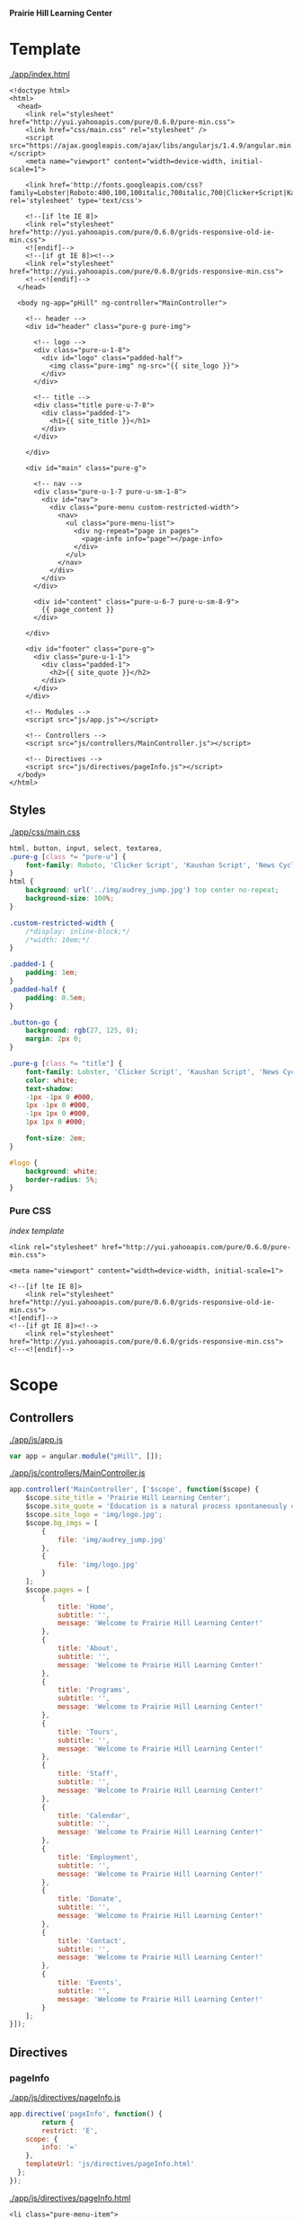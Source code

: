 *Prairie Hill Learning Center*

* Template

  [[./app/index.html]]

  #+NAME: index template
  #+begin_src web :tangle app/index.html :padline no
    <!doctype html>
    <html>
      <head>
        <link rel="stylesheet" href="http://yui.yahooapis.com/pure/0.6.0/pure-min.css">
        <link href="css/main.css" rel="stylesheet" />
        <script src="https://ajax.googleapis.com/ajax/libs/angularjs/1.4.9/angular.min.js"></script>
        <meta name="viewport" content="width=device-width, initial-scale=1">

        <link href='http://fonts.googleapis.com/css?family=Lobster|Roboto:400,100,100italic,700italic,700|Clicker+Script|Kaushan+Script|News+Cycle:400,700|BenchNine|Poiret+One|Open+Sans+Condensed:300|Playball|Shadows+Into+Light+Two' rel='stylesheet' type='text/css'>

        <!--[if lte IE 8]>
        <link rel="stylesheet" href="http://yui.yahooapis.com/pure/0.6.0/grids-responsive-old-ie-min.css">
        <![endif]-->
        <!--[if gt IE 8]><!-->
        <link rel="stylesheet" href="http://yui.yahooapis.com/pure/0.6.0/grids-responsive-min.css">
        <!--<![endif]-->
      </head>

      <body ng-app="pHill" ng-controller="MainController">

        <!-- header -->
        <div id="header" class="pure-g pure-img">

          <!-- logo -->
          <div class="pure-u-1-8">
            <div id="logo" class="padded-half">
              <img class="pure-img" ng-src="{{ site_logo }}">
            </div>
          </div>

          <!-- title -->
          <div class="title pure-u-7-8">
            <div class="padded-1">
              <h1>{{ site_title }}</h1>
            </div>
          </div>

        </div>

        <div id="main" class="pure-g">

          <!-- nav -->
          <div class="pure-u-1-7 pure-u-sm-1-8">
            <div id="nav"> 
              <div class="pure-menu custom-restricted-width">
                <nav>
                  <ul class="pure-menu-list">
                    <div ng-repeat="page in pages">
                      <page-info info="page"></page-info>
                    </div>
                  </ul>
                </nav>
              </div>
            </div>
          </div>

          <div id="content" class="pure-u-6-7 pure-u-sm-8-9">
            {{ page_content }}
          </div>

        </div>

        <div id="footer" class="pure-g">
          <div class="pure-u-1-1">
            <div class="padded-1">
              <h2>{{ site_quote }}</h2>
            </div>
          </div>
        </div>
        
        <!-- Modules -->
        <script src="js/app.js"></script>

        <!-- Controllers -->
        <script src="js/controllers/MainController.js"></script>

        <!-- Directives -->
        <script src="js/directives/pageInfo.js"></script>
      </body>
    </html>
  #+end_src

** Styles

   [[./app/css/main.css]]

   #+NAME: main css
   #+begin_src css :tangle app/css/main.css :padline no
     html, button, input, select, textarea,
     .pure-g [class *= "pure-u"] {
         font-family: Roboto, 'Clicker Script', 'Kaushan Script', 'News Cycle', BenchNine, 'Poiret One', 'Open Sans Condensed', Playball, 'Shadows Into Light Two';
     }
     html {
         background: url('../img/audrey_jump.jpg') top center no-repeat;
         background-size: 100%;
     }

     .custom-restricted-width {
         /*display: inline-block;*/
         /*width: 10em;*/
     }

     .padded-1 {
         padding: 1em;
     }
     .padded-half {
         padding: 0.5em;
     }

     .button-go {
         background: rgb(27, 125, 0);
         margin: 2px 0;
     }

     .pure-g [class *= "title"] {
         font-family: Lobster, 'Clicker Script', 'Kaushan Script', 'News Cycle', BenchNine, 'Poiret One', 'Open Sans Condensed', Playball, 'Shadows Into Light Two';
         color: white;
         text-shadow:
         -1px -1px 0 #000,
         1px -1px 0 #000,
         -1px 1px 0 #000,
         1px 1px 0 #000;
         
         font-size: 2em;
     }

     #logo {
         background: white;
         border-radius: 5%;
     }
   #+end_src

*** Pure CSS

    [[index template]]

    : <link rel="stylesheet" href="http://yui.yahooapis.com/pure/0.6.0/pure-min.css">
    
    : <meta name="viewport" content="width=device-width, initial-scale=1">

    : <!--[if lte IE 8]>
    :     <link rel="stylesheet" href="http://yui.yahooapis.com/pure/0.6.0/grids-responsive-old-ie-min.css">
    : <![endif]-->
    : <!--[if gt IE 8]><!-->
    :     <link rel="stylesheet" href="http://yui.yahooapis.com/pure/0.6.0/grids-responsive-min.css">
    : <!--<![endif]-->

* Scope
** Controllers

   [[./app/js/app.js]]

   #+NAME: application module
   #+begin_src js :tangle app/js/app.js :padline no
     var app = angular.module("pHill", []);
   #+end_src

   [[./app/js/controllers/MainController.js]]

   #+NAME: main controller
   #+begin_src js :tangle app/js/controllers/MainController.js :padline no
     app.controller('MainController', ['$scope', function($scope) {
         $scope.site_title = 'Prairie Hill Learning Center';
         $scope.site_quote = 'Education is a natural process spontaneously carried out by the human individual, and is acquired not by listening to words but by experiencing them. --Maria Montessori, Education for a New World';
         $scope.site_logo = 'img/logo.jpg';
         $scope.bg_imgs = [
             {
                 file: 'img/audrey_jump.jpg'
             },
             {
                 file: 'img/logo.jpg'
             }
         ];
         $scope.pages = [
             {
                 title: 'Home',
                 subtitle: '',
                 message: 'Welcome to Prairie Hill Learning Center!'
             },
             {
                 title: 'About',
                 subtitle: '',
                 message: 'Welcome to Prairie Hill Learning Center!'
             },
             {
                 title: 'Programs',
                 subtitle: '',
                 message: 'Welcome to Prairie Hill Learning Center!'
             },
             {
                 title: 'Tours',
                 subtitle: '',
                 message: 'Welcome to Prairie Hill Learning Center!'
             },
             {
                 title: 'Staff',
                 subtitle: '',
                 message: 'Welcome to Prairie Hill Learning Center!'
             },
             {
                 title: 'Calendar',
                 subtitle: '',
                 message: 'Welcome to Prairie Hill Learning Center!'
             },
             {
                 title: 'Employment',
                 subtitle: '',
                 message: 'Welcome to Prairie Hill Learning Center!'
             },
             {
                 title: 'Donate',
                 subtitle: '',
                 message: 'Welcome to Prairie Hill Learning Center!'
             },
             {
                 title: 'Contact',
                 subtitle: '',
                 message: 'Welcome to Prairie Hill Learning Center!'
             },
             {
                 title: 'Events',
                 subtitle: '',
                 message: 'Welcome to Prairie Hill Learning Center!'
             }
         ];
     }]);
   #+end_src

** Directives
*** pageInfo
   [[./app/js/directives/pageInfo.js]]

   #+NAME: pageInfo directive
   #+begin_src js :tangle app/js/directives/pageInfo.js :padline no
     app.directive('pageInfo', function() {
             return {
             restrict: 'E',
         scope: {
             info: '='
         },
         templateUrl: 'js/directives/pageInfo.html'
       };
     });
   #+end_src

   [[./app/js/directives/pageInfo.html]]

   #+NAME: pageInfo template
   #+begin_src web :tangle app/js/directives/pageInfo.html :padline no
     <li class="pure-menu-item">
       <button class="pure-button pure-button-primary button-go pure-u-1-1">{{ info.title }}</button>
     </li>
   #+end_src

* Dev

** Thu May 19 11:08:43 CDT 2016

   : Init:

   Rebuilding the Prairie Hill site as an Angular application after constructing
   an API on the old site.
  
